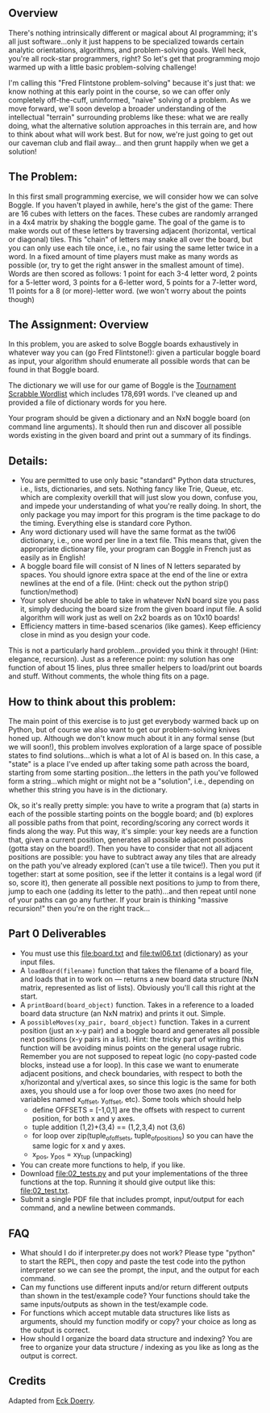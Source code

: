 ** Overview

There's nothing intrinsically different or magical about AI
programming; it's all just software...only it just happens to be
specialized towards certain analytic orientations, algorithms, and
problem-solving goals.  Well heck, you're all rock-star programmers,
right?  So let's get that programming mojo warmed up with a little
basic problem-solving challenge!

I'm calling this "Fred Flintstone problem-solving" because it's just
that: we know nothing at this early point in the course, so we can
offer only completely off-the-cuff, uninformed, "naive" solving of a
problem.  As we move forward, we'll soon develop a broader
understanding of the intellectual "terrain" surrounding problems like
these: what we are really doing, what the alternative solution
approaches in this terrain are, and how to think about what will work
best.  But for now, we're just going to get out our caveman club and
flail away... and then grunt happily when we get a solution!
  
** The Problem:

In this first small programming exercise, we will consider how we can
solve Boggle. If you haven't played in awhile, here's the gist of the
game: There are 16 cubes with letters on the faces. These cubes are
randomly arranged in a 4x4 matrix by shaking the boggle game. The goal
of the game is to make words out of these letters by traversing
adjacent (horizontal, vertical or diagonal) tiles.  This "chain" of
letters may snake all over the board, but you can only use each tile
once, i.e., no fair using the same letter twice in a word. In a fixed
amount of time players must make as many words as possible (or, try to
get the right answer in the smallest amount of time). Words are then
scored as follows: 1 point for each 3-4 letter word, 2 points for a
5-letter word, 3 points for a 6-letter word, 5 points for a 7-letter
word, 11 points for a 8 (or more)-letter word. (we won't worry about
the points though)

** The Assignment: Overview

In this problem, you are asked to solve Boggle boards exhaustively in
whatever way you can (go Fred Flintstone!): given a particular boggle
board as input, your algorithm should enumerate all possible words
that can be found in that Boggle board.

The dictionary we will use for our game of Boggle is the [[file:twl06.txt][Tournament
Scrabble Wordlist]] which includes 178,691 words.  I've cleaned up and
provided a file of dictionary words for you here.

Your program should be given a dictionary and an NxN boggle board
(on command line arguments).  It should then
run and discover all possible words existing in the given board and
print out a summary of its findings.

** Details:

- You are permitted to use only basic "standard" Python data
  structures, i.e., lists, dictionaries, and sets. Nothing fancy like
  Trie, Queue, etc. which are complexity overkill that will just slow
  you down, confuse you, and impede your understanding of what you're
  really doing. In short, the only package you may import for this
  program is the time package to do the timing. Everything else is
  standard core Python.
- Any word dictionary used will have the same format as the twl06
  dictionary, i.e., one word per line in a text file.  This means
  that, given the appropriate dictionary file, your program can Boggle
  in French just as easily as in English!
- A boggle board file will consist of N lines of N letters separated
  by spaces. You should ignore extra space at the end of the line or
  extra newlines at the end of a file.  (Hint: check out the python
  strip() function/method)
- Your solver should be able to take in whatever NxN board size you
  pass it, simply deducing the board size from the given board input
  file. A solid algorithm will work just as well on 2x2 boards as on
  10x10 boards!
- Efficiency matters in time-based scenarios (like games).  Keep
  efficiency close in mind as you design your code.

This is not a particularly hard problem...provided you think it
through! (Hint: elegance, recursion).  Just as a reference point: my
solution has one function of about 15 lines, plus three smaller
helpers to load/print out boards and stuff.  Without comments, the
whole thing fits on a page.  

** How to think about this problem:

The main point of this exercise is to just get everybody warmed back
up on Python, but of course we also want to get our problem-solving
knives honed up. Although we don't know much about it in any formal
sense (but we will soon!), this problem involves exploration of a
large space of possible states to find solutions...which is what a lot
of AI is based on. In this case, a "state" is a place I've ended up
after taking some path across the board, starting from some starting
position...the letters in the path you've followed form a
string...which might or might not be a "solution", i.e., depending on
whether this string you have is in the dictionary.

Ok, so it's really pretty simple: you have to write a program that (a)
starts in each of the possible starting points on the boggle board;
and (b) explores all possible paths from that point, recording/scoring
any correct words it finds along the way. Put this way, it's simple:
your key needs are a function that, given a current position,
generates all possible adjacent positions (gotta stay on the
board!). Then you have to consider that not all adjacent positions are
possible: you have to subtract away any tiles that are already on the
path you've already explored (can't use a tile twice!). Then you put
it together: start at some position, see if the letter it contains is
a legal word (if so, score it), then generate all possible next
positions to jump to from there, jump to each one (adding its letter
to the path)...and then repeat until none of your paths can go any
further. If your brain is thinking "massive recursion!" then you're on
the right track...

** Part 0 Deliverables

- You must use this [[file:board.txt]] and [[file:twl06.txt]] (dictionary) as
  your input files.
- A =loadBoard(filename)= function that takes the filename of a board
  file, and loads that in to work on --- returns a new board data
  structure (NxN matrix, represented as list of lists). Obviously
  you'll call this right at the start.
- A =printBoard(board_object)= function. Takes in a reference to a
  loaded board data structure (an NxN matrix) and prints it
  out. Simple.
- A =possibleMoves(xy_pair, board_object)= function. Takes in a
  current position (just an x-y pair) and a boggle board and generates
  all possible next positions (x-y pairs in a list). Hint: the tricky
  part of writing this function will be avoiding minus points on the
  general usage rubric. Remember you are not supposed to repeat logic
  (no copy-pasted code blocks, instead use a for loop). In this case
  we want to enumerate adjacent positions, and check boundaries, with
  respect to both the x/horizontal and y/vertical axes, so since this
  logic is the same for both axes, you should use a for loop over
  those two axes (no need for variables named x_offset, y_offset,
  etc). Some tools which should help
  - define OFFSETS = [-1,0,1] are the offsets with respect to current
    position, for both x and y axes.
  - tuple addition (1,2)+(3,4) == (1,2,3,4) not (3,6)
  - for loop over zip(tuple_of_offsets, tuple_of_positions) so you can
    have the same logic for x and y axes.
  - x_pos, y_pos = xy_tup (unpacking)
- You can create more functions to help, if you like.
- Download [[file:02_tests.py]] and put your implementations of the three
  functions at the top. Running it should give output like this:
  [[file:02_test.txt]].
- Submit a single PDF file that includes prompt, input/output for each
  command, and a newline between commands.

** FAQ

- What should I do if interpreter.py does not work? Please type
  "python" to start the REPL, then copy and paste the test code into
  the python interpreter so we can see the prompt, the input, and the
  output for each command.
- Can my functions use different inputs and/or return different
  outputs than shown in the test/example code? Your functions should
  take the same inputs/outputs as shown in the test/example code.
- For functions which accept mutable data structures like lists as
  arguments, should my function modify or copy? your choice as long as
  the output is correct.
- How should I organize the board data structure and indexing? You are
  free to organize your data structure / indexing as you like as long
  as the output is correct.

** Credits

Adapted from [[https://www.cefns.nau.edu/~edo/Classes/CS470-570_WWW/Assignments/Prog1-Boggle/Program1-Bogglev2.html][Eck Doerry]].
